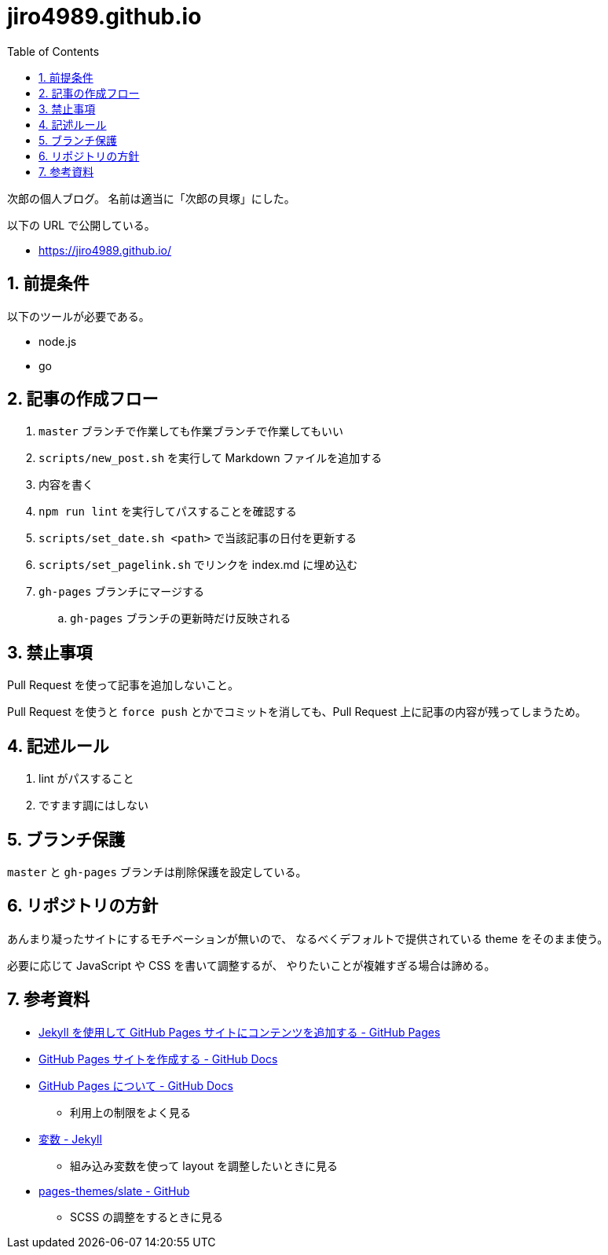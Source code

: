 = jiro4989.github.io
:toc: left
:sectnums:

次郎の個人ブログ。
名前は適当に「次郎の貝塚」にした。

以下の URL で公開している。

* https://jiro4989.github.io/

== 前提条件

以下のツールが必要である。

* node.js
* go

== 記事の作成フロー

. `master` ブランチで作業しても作業ブランチで作業してもいい
. `scripts/new_post.sh` を実行して Markdown ファイルを追加する
. 内容を書く
. `npm run lint` を実行してパスすることを確認する
. `scripts/set_date.sh <path>` で当該記事の日付を更新する
. `scripts/set_pagelink.sh` でリンクを index.md に埋め込む
. `gh-pages` ブランチにマージする
.. `gh-pages` ブランチの更新時だけ反映される

== 禁止事項

Pull Request を使って記事を追加しないこと。

Pull Request を使うと `force push` とかでコミットを消しても、Pull Request 上に記事の内容が残ってしまうため。

== 記述ルール

. lint がパスすること
. ですます調にはしない

== ブランチ保護

`master` と `gh-pages` ブランチは削除保護を設定している。

== リポジトリの方針

あんまり凝ったサイトにするモチベーションが無いので、
なるべくデフォルトで提供されている theme をそのまま使う。

必要に応じて JavaScript や CSS を書いて調整するが、
やりたいことが複雑すぎる場合は諦める。

== 参考資料

* https://docs.github.com/ja/pages/setting-up-a-github-pages-site-with-jekyll/adding-content-to-your-github-pages-site-using-jekyll[Jekyll を使用して GitHub Pages サイトにコンテンツを追加する - GitHub Pages]
* https://docs.github.com/ja/pages/getting-started-with-github-pages/creating-a-github-pages-site[GitHub Pages サイトを作成する - GitHub Docs]
* https://docs.github.com/ja/pages/getting-started-with-github-pages/about-github-pages[GitHub Pages について - GitHub Docs]
** 利用上の制限をよく見る
* https://jekyllrb-ja.github.io/docs/variables/[変数 - Jekyll]
** 組み込み変数を使って layout を調整したいときに見る
* https://github.com/pages-themes/slate/tree/master[pages-themes/slate - GitHub]
** SCSS の調整をするときに見る
